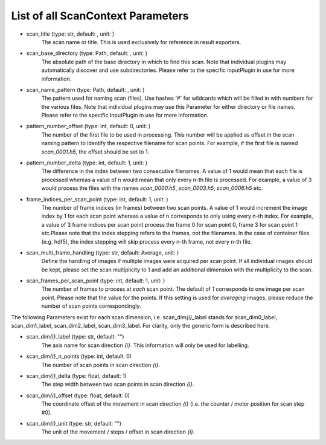 ..
    This file is licensed under the
    Creative Commons Attribution 4.0 International Public License (CC-BY-4.0)
    Copyright 2023 - 2025, Helmholtz-Zentrum Hereon
    SPDX-License-Identifier: CC-BY-4.0

List of all ScanContext Parameters
----------------------------------

- scan_title (type: str, default: , unit: )
    The scan name or title. This is used exclusively for reference in result
    exporters.
- scan_base_directory (type: Path, default: , unit: )
    The absolute path of the base directory in which to find this scan. Note that
    individual plugins may automatically discover and use subdirectories. Please
    refer to the specific InputPlugin in use for more information.
- scan_name_pattern (type: Path, default: , unit: )
    The pattern used for naming scan (files). Use hashes '#' for wildcards which
    will be filled in with numbers for the various files. Note that individual
    plugins may use this Parameter for either directory or file names. Please refer
    to the specific InputPlugin in use for more information.
- pattern_number_offset (type: int, default: 0, unit: )
    The number of the first file to be used in processing. This number will be
    applied as offset in the scan naming pattern to identify the respective filename
    for scan points. For example, if the first file is named `scan_0001.h5`, the
    offset should be set to 1.
- pattern_number_delta (type: int, default: 1, unit: )
    The difference in the index between two consecutive filenames. A value of 1
    would mean that each file is processed whereas a value of n would mean that only
    every n-th file is processed. For example, a value of 3 would process the files
    with the names `scan_0000.h5`, `scan_0003.h5`, `scan_0006.h5` etc.
- frame_indices_per_scan_point (type: int, default: 1, unit: )
    The number of frame indices (in frames) between two scan points. A value of 1
    would increment the image index by 1 for each scan point whereas a value of n
    corresponds to only using every n-th index. For example, a value of 3 frame
    indices per scan point process the frame 0 for scan point 0, frame 3 for scan
    point 1 etc.Please note that the index stepping refers to the frames, not the
    filenames. In the case of container files (e.g. hdf5), the index stepping will
    skip process every n-th frame, not every n-th file.
- scan_multi_frame_handling (type: str, default: Average, unit: )
    Define the handling of images if multiple images were acquired per scan point.
    If all individual images should be kept, please set the scan multiplicity to 1
    and add an additional dimension with the multiplicity to the scan.
- scan_frames_per_scan_point (type: int, default: 1, unit: )
    The number of frames to process at *each* scan point. The default of `1`
    corresponds to one image per scan point. Please note that the value for the
    points. If this setting is used for `averaging` images, please reduce the number
    of scan points correspondingly.

The following Parameters exist for each scan dimension, i.e. scan_dim\ *{i}*\ 
_label stands for scan_dim0_label, scan_dim1_label, scan_dim2_label, 
scan_dim3_label. For clarity, only the generic form is described here.

- scan_dim\ *{i}*\ _label (type: str, default: "")
    The axis name for scan direction *{i}*. This information will only be used
    for labelling.
- scan_dim\ *{i}*\ _n_points (type: int, default: 0)
    The number of scan points in scan direction *{i}*.
- scan_dim\ *{i}*\ _delta (type: float, default: 1)
    The step width between two scan points in scan direction *{i}*.
- scan_dim\ *{i}*\ _offset (type: float, default: 0)
    The coordinate offset of the movement in scan direction *{i}* (i.e. the
    counter / motor position for scan step #0).
- scan_dim\ *{i}*\ _unit (type: str, default: "")
    The unit of the movement / steps / offset in scan direction *{i}*.

